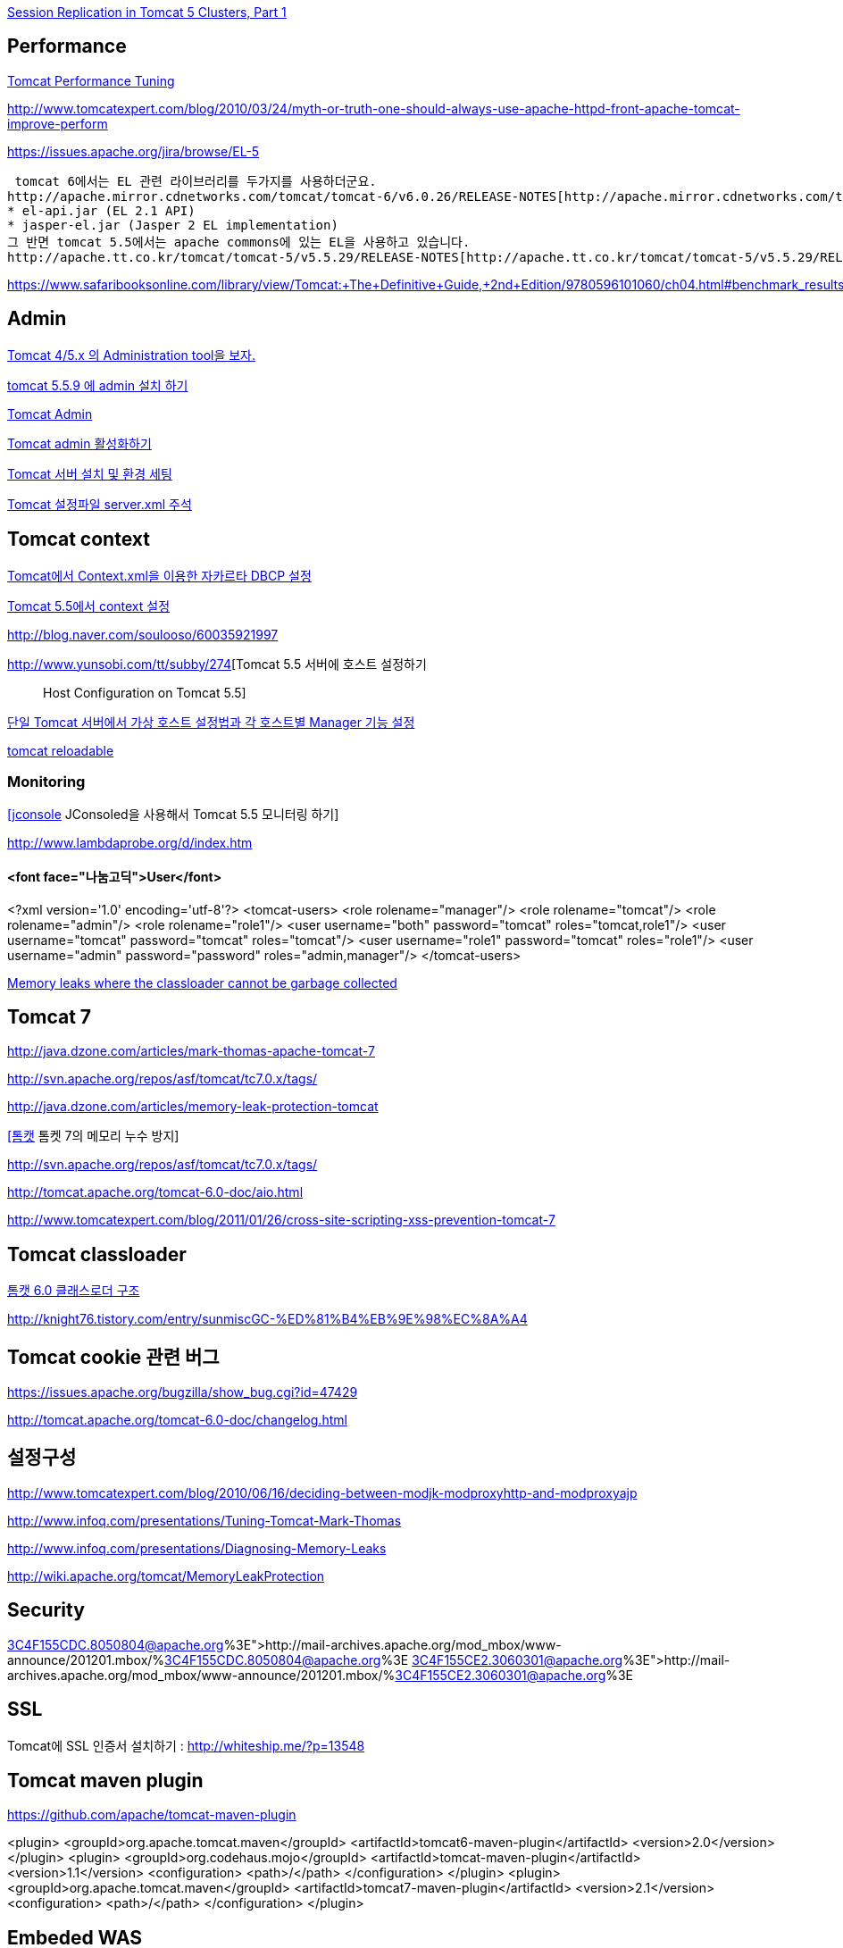 http://www.onjava.com/pub/a/onjava/2004/11/24/replication1.html[Session Replication in Tomcat 5 Clusters, Part 1]

== Performance

http://www.solutionhacker.com/?p=147[Tomcat Performance Tuning]

http://www.tomcatexpert.com/blog/2010/03/24/myth-or-truth-one-should-always-use-apache-httpd-front-apache-tomcat-improve-perform[http://www.tomcatexpert.com/blog/2010/03/24/myth-or-truth-one-should-always-use-apache-httpd-front-apache-tomcat-improve-perform]

https://issues.apache.org/jira/browse/EL-5[https://issues.apache.org/jira/browse/EL-5]

 tomcat 6에서는 EL 관련 라이브러리를 두가지를 사용하더군요.  
http://apache.mirror.cdnetworks.com/tomcat/tomcat-6/v6.0.26/RELEASE-NOTES[http://apache.mirror.cdnetworks.com/tomcat/tomcat-6/v6.0.26/RELEASE-NOTES]  
* el-api.jar (EL 2.1 API)  
* jasper-el.jar (Jasper 2 EL implementation)  
그 반면 tomcat 5.5에서는 apache commons에 있는 EL을 사용하고 있습니다.  
http://apache.tt.co.kr/tomcat/tomcat-5/v5.5.29/RELEASE-NOTES[http://apache.tt.co.kr/tomcat/tomcat-5/v5.5.29/RELEASE-NOTES]

https://www.safaribooksonline.com/library/view/Tomcat:+The+Definitive+Guide,+2nd+Edition/9780596101060/ch04.html#benchmark_results_for_serving_small_tex

== Admin

http://blog.naver.com/eclipse4j.do?Redirect=Log&logNo=120004176433[Tomcat 4/5.x 의 Administration tool을 보자.]

http://blog.naver.com/hdyu12?Redirect=Log&logNo=10001167934[tomcat 5.5.9 에 admin 설치 하기]

http://blog.naver.com/whitesky39?Redirect=Log&logNo=60017446373[Tomcat Admin]

http://exoth.com/blog/219[Tomcat admin 활성화하기]

http://wiki.javajigi.net/pages/viewpage.action?pageId=381[Tomcat 서버 설치 및 환경 세팅]

http://blog.naver.com/harurun?Redirect=Log&logNo=120060048679[Tomcat 설정파일 server.xml 주석]

== Tomcat context

http://blog.naver.com/innoc99/140052476110[Tomcat에서 Context.xml을 이용한 자카르타 DBCP 설정]

http://blog.naver.com/dulposooil/140047520131[Tomcat 5.5에서 context 설정]

http://blog.naver.com/soulooso/60035921997[http://blog.naver.com/soulooso/60035921997]

http://www.yunsobi.com/tt/subby/274[Tomcat 5.5 서버에 호스트 설정하기 :: Host Configuration on Tomcat 5.5]

http://okjsp.pe.kr/seq/91825[단일 Tomcat 서버에서 가상 호스트 설정법과 각 호스트별 Manager 기능 설정]

http://blog.naver.com/1b20/38447383[tomcat reloadable]

=== Monitoring
http://www.tuning-java.com/171[[jconsole] JConsoled을 사용해서 Tomcat 5.5 모니터링 하기]

http://www.lambdaprobe.org/d/index.htm

==== <font face="나눔고딕">User</font>

<?xml version='1.0' encoding='utf-8'?>  
<tomcat-users>  
  <role rolename="manager"/>  
  <role rolename="tomcat"/>  
  <role rolename="admin"/>  
  <role rolename="role1"/>  
  <user username="both" password="tomcat" roles="tomcat,role1"/>  
  <user username="tomcat" password="tomcat" roles="tomcat"/>  
  <user username="role1" password="tomcat" roles="role1"/>  
  <user username="admin" password="password" roles="admin,manager"/>  
</tomcat-users>

http://opensource.atlassian.com/confluence/spring/pages/viewpage.action?pageId=2669[Memory leaks where the classloader cannot be garbage collected]

== Tomcat 7

http://java.dzone.com/articles/mark-thomas-apache-tomcat-7[http://java.dzone.com/articles/mark-thomas-apache-tomcat-7]

http://svn.apache.org/repos/asf/tomcat/tc7.0.x/tags/[http://svn.apache.org/repos/asf/tomcat/tc7.0.x/tags/]

http://java.dzone.com/articles/memory-leak-protection-tomcat[http://java.dzone.com/articles/memory-leak-protection-tomcat]

http://whiteship.me/2599[[톰캣] 톰켓 7의 메모리 누수 방지]

http://svn.apache.org/repos/asf/tomcat/tc7.0.x/tags/[http://svn.apache.org/repos/asf/tomcat/tc7.0.x/tags/]

http://tomcat.apache.org/tomcat-6.0-doc/aio.html[http://tomcat.apache.org/tomcat-6.0-doc/aio.html]

http://www.tomcatexpert.com/blog/2011/01/26/cross-site-scripting-xss-prevention-tomcat-7[http://www.tomcatexpert.com/blog/2011/01/26/cross-site-scripting-xss-prevention-tomcat-7]

== Tomcat classloader

http://whiteship.me/2587[톰캣 6.0 클래스로더 구조]

http://knight76.tistory.com/entry/sunmiscGC-%ED%81%B4%EB%9E%98%EC%8A%A4[http://knight76.tistory.com/entry/sunmiscGC-%ED%81%B4%EB%9E%98%EC%8A%A4]

== Tomcat cookie 관련 버그

https://issues.apache.org/bugzilla/show_bug.cgi?id=47429[https://issues.apache.org/bugzilla/show_bug.cgi?id=47429]

http://tomcat.apache.org/tomcat-6.0-doc/changelog.html[http://tomcat.apache.org/tomcat-6.0-doc/changelog.html]

== 설정구성

http://www.tomcatexpert.com/blog/2010/06/16/deciding-between-modjk-modproxyhttp-and-modproxyajp[http://www.tomcatexpert.com/blog/2010/06/16/deciding-between-modjk-modproxyhttp-and-modproxyajp]

http://www.infoq.com/presentations/Tuning-Tomcat-Mark-Thomas[http://www.infoq.com/presentations/Tuning-Tomcat-Mark-Thomas]

http://www.infoq.com/presentations/Diagnosing-Memory-Leaks[http://www.infoq.com/presentations/Diagnosing-Memory-Leaks]

http://wiki.apache.org/tomcat/MemoryLeakProtection[http://wiki.apache.org/tomcat/MemoryLeakProtection]

== Security

http://mail-archives.apache.org/mod_mbox/www-announce/201201.mbox/%3C4F155CDC.8050804@apache.org%3E[http://mail-archives.apache.org/mod_mbox/www-announce/201201.mbox/%3C4F155CDC.8050804@apache.org%3E]  
http://mail-archives.apache.org/mod_mbox/www-announce/201201.mbox/%3C4F155CE2.3060301@apache.org%3E[http://mail-archives.apache.org/mod_mbox/www-announce/201201.mbox/%3C4F155CE2.3060301@apache.org%3E]

==  SSL

Tomcat에 SSL 인증서 설치하기 : http://whiteship.me/?p=13548[http://whiteship.me/?p=13548]

== Tomcat maven plugin

https://github.com/apache/tomcat-maven-plugin

<plugin>  
                <groupId>org.apache.tomcat.maven</groupId>  
                <artifactId>tomcat6-maven-plugin</artifactId>  
                <version>2.0</version>  
            </plugin>  
            <plugin>  
                <groupId>org.codehaus.mojo</groupId>  
                <artifactId>tomcat-maven-plugin</artifactId>  
                <version>1.1</version>  
                <configuration>  
                    <path>/</path>  
                </configuration>  
            </plugin>  
            <plugin>  
                <groupId>org.apache.tomcat.maven</groupId>  
                <artifactId>tomcat7-maven-plugin</artifactId>  
                <version>2.1</version>  
                <configuration>  
                    <path>/</path>  
                </configuration>  
            </plugin>

== Embeded WAS

*   http://blog.benelog.net/2879657[Local 개발환경에서 WAS를 띄우는 여러가지 방법]
*   http://www.slipp.net/wiki/pages/viewpage.action?pageId=16711743[eclipse에 embedded tomcat 연결] (박재성)

        *   http://www.slipp.net/questions/208[IDE에서 embedded tomcat을 직접 실행할 때 발생하는 에러 해결]
    *   http://www.slipp.net/questions/209[WTP 버리고 embedded tomcat 활용하자]
*   https://github.com/benelog/tomcat-bed[UI 테스트에 Embeded Tomcat을 사용한 사례] (정상혁)

        *   https://github.com/benelog/tomcat-bed/blob/master/tomcat-bed-test/src/test/java/net/benelog/tomcatbed/WebApplicationServer.java[WebApplicationServer.java]
